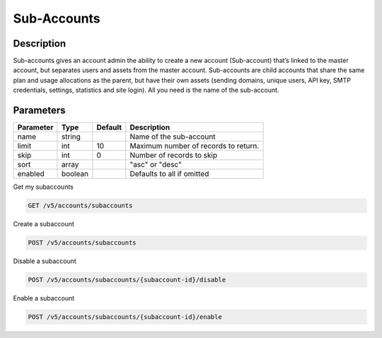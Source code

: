 .. _subaccounts:

Sub-Accounts
################

Description
~~~~~~~
Sub-accounts gives an account admin the ability to create a new account (Sub-account) that’s linked to the master account, but separates users and assets from the master account. Sub-accounts are child accounts that share the same plan and usage allocations as the parent, but have their own assets (sending domains, unique users, API key, SMTP credentials, settings, statistics and site login). All you need is the name of the sub-account.

Parameters
~~~~~~~

.. container:: ptable
================= ========== ============= =================================
**Parameter**     **Type**   **Default**   **Description**
================= ========== ============= =================================
name              string                   Name of the sub-account
limit             int        10            Maximum number of records to return.
skip              int        0             Number of records to skip
sort              array                    "asc" or "desc"
enabled           boolean                  Defaults to all if omitted
================= ========== ============= =================================

Get my subaccounts

.. code-block:: url

  GET /v5/accounts/subaccounts


Create a subaccount

.. code-block:: url

  POST /v5/accounts/subaccounts

Disable a subaccount

.. code-block:: url

  POST /v5/accounts/subaccounts/{subaccount-id}/disable

Enable a subaccount

.. code-block:: url

  POST /v5/accounts/subaccounts/{subaccount-id}/enable


